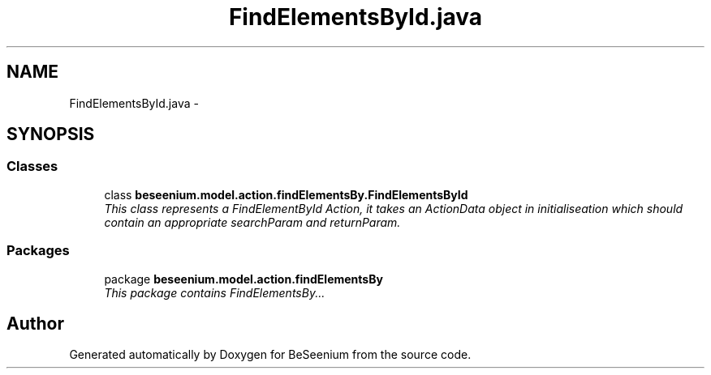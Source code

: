 .TH "FindElementsById.java" 3 "Fri Sep 25 2015" "Version 1.0.0-Alpha" "BeSeenium" \" -*- nroff -*-
.ad l
.nh
.SH NAME
FindElementsById.java \- 
.SH SYNOPSIS
.br
.PP
.SS "Classes"

.in +1c
.ti -1c
.RI "class \fBbeseenium\&.model\&.action\&.findElementsBy\&.FindElementsById\fP"
.br
.RI "\fIThis class represents a FindElementById Action, it takes an ActionData object in initialiseation which should contain an appropriate searchParam and returnParam\&. \fP"
.in -1c
.SS "Packages"

.in +1c
.ti -1c
.RI "package \fBbeseenium\&.model\&.action\&.findElementsBy\fP"
.br
.RI "\fIThis package contains FindElementsBy\&.\&.\&. \fP"
.in -1c
.SH "Author"
.PP 
Generated automatically by Doxygen for BeSeenium from the source code\&.
